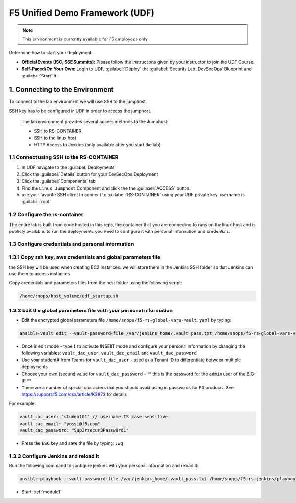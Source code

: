 F5 Unified Demo Framework (UDF)
-------------------------------

.. NOTE:: This environment is currently available for F5 employees only

Determine how to start your deployment:

- **Official Events (ISC, SSE Summits):**  Please follow the
  instructions given by your instructor to join the UDF Course.

- **Self-Paced/On Your Own:** Login to UDF,
  :guilabel:`Deploy` the 
  :guilabel:`Security Lab: DevSecOps`
  Blueprint and :guilabel:`Start` it.

1.  Connecting to the Environment
~~~~~~~~~~~~~~~~~~~~~~~~~~~~~~~~~

To connect to the lab environment we will use SSH to the jumphost. 

SSH key has to be configured in UDF in order to access the jumphost. 


  The lab environment provides several access methods to the Jumphost:

  - SSH to RS-CONTAINER 
  - SSH to the linux  host 
  - HTTP Access to Jenkins (only available after you start the lab) 


1.1 Connect using SSH to the RS-CONTAINER
^^^^^^^^^^^^^^^^^^^^^^^^^^^^^^^^^^^^^

#. In UDF navigate to the  :guilabel:`Deployments` 

#. Click the :guilabel:`Details` button for your DevSecOps Deployment

#. Click the :guilabel:`Components` tab

#. Find the ``Linux Jumphost`` Component and click the the :guilabel:`ACCESS`
   button.
   
#. use your favorite SSH client to connect to :guilabel:`RS-CONTAINER` using your UDF private key. username is :guilabel:`root`


1.2 Configure the rs-container
^^^^^^^^^^^^^^^^^^^^^^^^^^^^^^^^^^^^^^

The entire lab is built from code hosted in this repo, the container that you are connecting to runs on the linux host
and is publicly available. to run the deployments you need to configure it with personal information and credentials. 


       
1.3 Configure credentials and personal information
^^^^^^^^^^^^^^^^^^^^^^^^^^^^^^^^^^^^^^

   
1.3.1 Copy ssh key, aws credentials and global parameters file
^^^^^^^^^^^^^^^^^^^^^^^^^^^^^^^^^^^^^^^^^^^^^^^^^^^^^^^^^^^^^^^^^^^^^^^^

the SSH key will be used when creating EC2 instances.  
we will store them in the Jenkins SSH folder so that Jenkins can use them to access instances.

Copy credentials and parameters files from the host folder using the following script: 

.. code-block:: terminal

   /home/snops/host_volume/udf_startup.sh
   

1.3.2 Edit the global parameters file with your personal information 
^^^^^^^^^^^^^^^^^^^^^^^^^^^^^^^^^^^^^^^^^^^^^^^^^^^^^^^^^^^^^^^^^^^^^^^^
   
- Edit the encrypted global parameters file ``/home/snops/f5-rs-global-vars-vault.yaml`` by typing:

.. code-block:: terminal

   ansible-vault edit --vault-password-file /var/jenkins_home/.vault_pass.txt /home/snops/f5-rs-global-vars-vault.yaml

- Once in edit mode - type ``i`` to activate INSERT mode and configure your personal information by changing the following variables: ``vault_dac_user``, ``vault_dac_email`` and ``vault_dac_password``
- Use your student# from Teams for ``vault_dac_user`` - used as a Tenant ID to differentiate between multiple deployments
- Choose your own (secure) value for ``vault_dac_password`` - ** this is the password for the ``admin`` user of the BIG-IP **
- There are a number of special characters that you should avoid using in passwords for F5 products. See https://support.f5.com/csp/article/K2873 for details

For example:

.. code-block:: terminal

   vault_dac_user: "student01" // username IS case sensitive
   vault_dac_email: "yossi@f5.com"
   vault_dac_password: "Sup3rsecur3Passw0rd1"

- Press the ``ESC`` key and save the file by typing: ``:wq``  


1.3.3 Configure Jenkins and reload it
^^^^^^^^^^^^^^^^^^^^^^^^^^^^^^^^^^^^^^

Run the following command to configure jenkins with your personal information and reload it: 

.. code-block:: terminal

   ansible-playbook --vault-password-file /var/jenkins_home/.vault_pass.txt /home/snops/f5-rs-jenkins/playbooks/jenkins_config.yaml


   
- Start: :ref:`module1`

